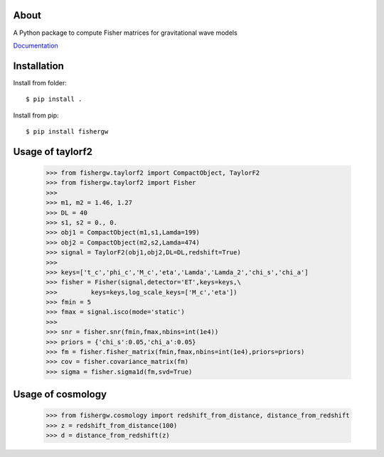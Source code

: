 About
-----
A Python package to compute Fisher matrices for gravitational wave models

`Documentation <https:///www.github.com/cpacilio/fishergw/docs/_build/html/index.html>`_

Installation
------------
Install from folder::
    
   $ pip install .

Install from pip::

   $ pip install fishergw

Usage of taylorf2
-----------------
    >>> from fishergw.taylorf2 import CompactObject, TaylorF2
    >>> from fishergw.taylorf2 import Fisher
    >>>
    >>> m1, m2 = 1.46, 1.27
    >>> DL = 40
    >>> s1, s2 = 0., 0.
    >>> obj1 = CompactObject(m1,s1,Lamda=199)
    >>> obj2 = CompactObject(m2,s2,Lamda=474)
    >>> signal = TaylorF2(obj1,obj2,DL=DL,redshift=True)
    >>>
    >>> keys=['t_c','phi_c','M_c','eta','Lamda','Lamda_2','chi_s','chi_a']
    >>> fisher = Fisher(signal,detector='ET',keys=keys,\
    >>>         keys=keys,log_scale_keys=['M_c','eta'])
    >>> fmin = 5
    >>> fmax = signal.isco(mode='static')
    >>>
    >>> snr = fisher.snr(fmin,fmax,nbins=int(1e4))
    >>> priors = {'chi_s':0.05,'chi_a':0.05}
    >>> fm = fisher.fisher_matrix(fmin,fmax,nbins=int(1e4),priors=priors)
    >>> cov = fisher.covariance_matrix(fm)
    >>> sigma = fisher.sigma1d(fm,svd=True)

Usage of cosmology
------------------

    >>> from fishergw.cosmology import redshift_from_distance, distance_from_redshift
    >>> z = redshift_from_distance(100)
    >>> d = distance_from_redshift(z)
